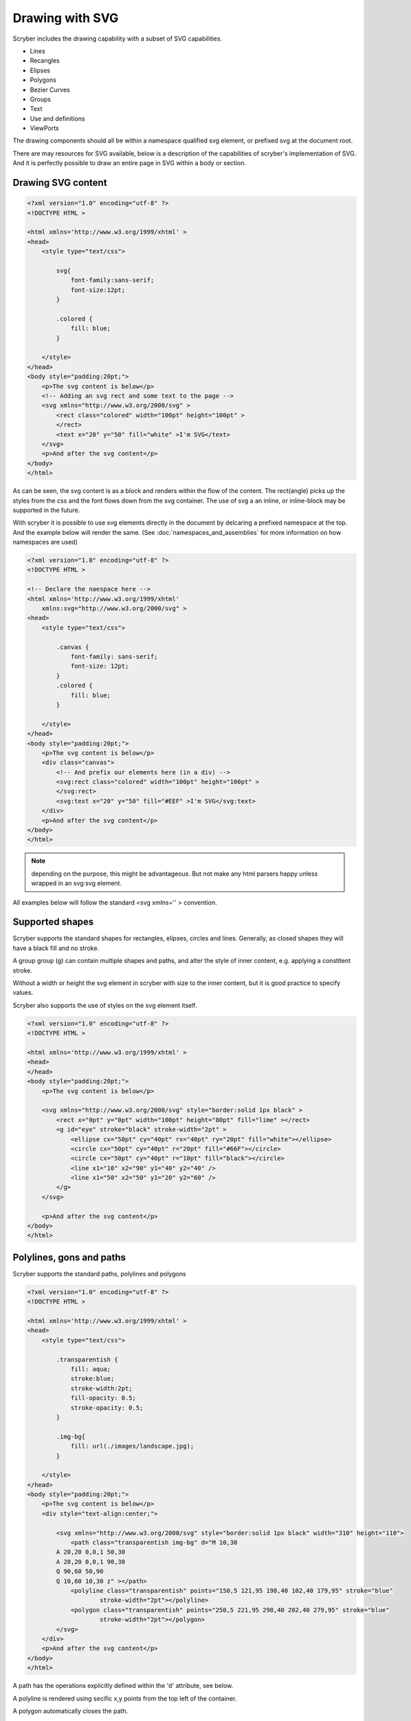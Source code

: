 ======================================
Drawing with SVG
======================================

Scryber includes the drawing capability with a subset of SVG capabilities.

* Lines
* Recangles
* Elipses
* Polygons
* Bezier Curves
* Groups
* Text
* Use and definitions
* ViewPorts

The drawing components should all be within a namespace qualified svg element, or prefixed svg at the document root.

There are may resources for SVG available, below is a description of the capabilities of scryber's implementation of SVG.
And it is perfectly possible to draw an entire page in SVG within a body or section.

Drawing SVG content
--------------------

.. code-block:: html

    <?xml version="1.0" encoding="utf-8" ?>
    <!DOCTYPE HTML >

    <html xmlns='http://www.w3.org/1999/xhtml' >
    <head>
        <style type="text/css">

            svg{
                font-family:sans-serif;
                font-size:12pt;
            }

            .colored {
                fill: blue;
            }

        </style>
    </head>
    <body style="padding:20pt;">
        <p>The svg content is below</p>
        <!-- Adding an svg rect and some text to the page -->
        <svg xmlns="http://www.w3.org/2000/svg" >
            <rect class="colored" width="100pt" height="100pt" >
            </rect>
            <text x="20" y="50" fill="white" >I'm SVG</text>
        </svg>
        <p>And after the svg content</p>
    </body>
    </html>


.. image:: images/drawingPathsSVG.png


As can be seen, the svg content is as a block and renders within the flow of the content.
The rect(angle) picks up the styles from the css and the font flows down from the svg container.
The use of svg a an inline, or inline-block may be supported in the future.

With scryber it is possible to use svg elements directly in the document by delcaring a prefixed namespace at the top. And the example below will render the same.
(See :doc:`namespaces_and_assemblies` for more information on how namespaces are used)


.. code-block:: html

    <?xml version="1.0" encoding="utf-8" ?>
    <!DOCTYPE HTML >

    <!-- Declare the naespace here -->
    <html xmlns='http://www.w3.org/1999/xhtml'
        xmlns:svg="http://www.w3.org/2000/svg" >
    <head>
        <style type="text/css">

            .canvas {
                font-family: sans-serif;
                font-size: 12pt;
            }
            .colored {
                fill: blue;
            }

        </style>
    </head>
    <body style="padding:20pt;">
        <p>The svg content is below</p>
        <div class="canvas">
            <!-- And prefix our elements here (in a div) -->
            <svg:rect class="colored" width="100pt" height="100pt" >
            </svg:rect>
            <svg:text x="20" y="50" fill="#EEF" >I'm SVG</svg:text>
        </div>
        <p>And after the svg content</p>
    </body>
    </html>

.. note:: depending on the purpose, this might be advantageous. But not make any html parsers happy unless wrapped in an svg:svg element.

All examples below will follow the standard <svg xmlns='' > convention.


Supported shapes
-----------------

Scryber supports the standard shapes for rectangles, elipses, circles and lines. 
Generally, as closed shapes they will have a black fill and no stroke.

A group group (g) can contain multiple shapes and paths, and alter the style of inner content,
e.g. applying a constitent stroke.

Without a width or height the svg element in scryber with size to the inner content, but it is good practice to specify values.

Scryber also supports the use of styles on the svg element itself.

.. code-block:: html

    <?xml version="1.0" encoding="utf-8" ?>
    <!DOCTYPE HTML >

    <html xmlns='http://www.w3.org/1999/xhtml' >
    <head>
    </head>
    <body style="padding:20pt;">
        <p>The svg content is below</p>

        <svg xmlns="http://www.w3.org/2000/svg" style="border:solid 1px black" >
            <rect x="0pt" y="0pt" width="100pt" height="80pt" fill="lime" ></rect>
            <g id="eye" stroke="black" stroke-width="2pt" >
                <ellipse cx="50pt" cy="40pt" rx="40pt" ry="20pt" fill="white"></ellipse>
                <circle cx="50pt" cy="40pt" r="20pt" fill="#66F"></circle>
                <circle cx="50pt" cy="40pt" r="10pt" fill="black"></circle>
                <line x1="10" x2="90" y1="40" y2="40" />
                <line x1="50" x2="50" y1="20" y2="60" />
            </g>
        </svg>

        <p>And after the svg content</p>
    </body>
    </html>


.. image:: images/drawingPathsSVGShapes.png


Polylines, gons and paths
--------------------------

Scryber supports the standard paths, polylines and polygons

.. code-block:: html

    <?xml version="1.0" encoding="utf-8" ?>
    <!DOCTYPE HTML >

    <html xmlns='http://www.w3.org/1999/xhtml' >
    <head>
        <style type="text/css">

            .transparentish {
                fill: aqua;
                stroke:blue;
                stroke-width:2pt;
                fill-opacity: 0.5;
                stroke-opacity: 0.5;
            }

            .img-bg{
                fill: url(./images/landscape.jpg);
            }

        </style>
    </head>
    <body style="padding:20pt;">
        <p>The svg content is below</p>
        <div style="text-align:center;">
            
            <svg xmlns="http://www.w3.org/2000/svg" style="border:solid 1px black" width="310" height="110">
                <path class="transparentish img-bg" d="M 10,30
            A 20,20 0,0,1 50,30
            A 20,20 0,0,1 90,30
            Q 90,60 50,90
            Q 10,60 10,30 z" ></path>
                <polyline class="transparentish" points="150,5 121,95 198,40 102,40 179,95" stroke="blue"
                        stroke-width="2pt"></polyline>
                <polygon class="transparentish" points="250,5 221,95 298,40 202,40 279,95" stroke="blue"
                        stroke-width="2pt"></polygon>
            </svg>
        </div>
        <p>And after the svg content</p>
    </body>
    </html>

.. image:: images/drawingPathsSVGPolys.png

A path has the operations explicitly defined within the 'd' attribute, see below. 

A polyline is rendered using secific x,y points from the top left of the container.

A polygon automatically closes the path.

Scryber does not currently support the use of patterns or gradients as fills e.g. fill='url(#mypattern)', 
but does support images as fills, and backgrounds e.g. fill='url(./path/toimage.png)'. We will look at this for future releases.


Drawing paths
--------------

Scryber supports the use of bezier paths for the creation of the complex curves and shapes.
The format of the drawing data (d) is exacly the same as the **svg** drawing operations.

* M = moveto
* L = lineto
* H = horizontal lineto
* V = vertical lineto
* C = curveto
* S = smooth curveto
* Q = quadratic Bézier curve
* T = smooth quadratic Bézier curveto
* A = elliptical Arc
* Z = closepath
  
.. code-block:: html

    <?xml version="1.0" encoding="utf-8" ?>
    <!DOCTYPE HTML >

    <html xmlns='http://www.w3.org/1999/xhtml' >
    <head>
        <style type="text/css">

            .transparentish {
                fill: aqua;
                stroke:blue;
                stroke-width:2pt;
                fill-opacity: 0.5;
                stroke-opacity: 0.5;
            }

        </style>
    </head>
    <body style="padding:20pt;">
        <p>The svg content is below</p>
        <div style="text-align:center;">
            <svg id="ClockIcon" top="0" left="0" width="100" height="100" viewBox="0 0 20 20" xmlns="http://www.w3.org/2000/svg">
                <path fill="blue" d="M11.088,2.542c0.063-0.146,0.103-0.306,0.103-0.476c0-0.657-0.534-1.19-1.19-1.19c-0.657,0-1.19,
                0.533-1.19,1.19c0,0.17,0.038,0.33,0.102,0.476c-4.085,0.535-7.243,
                4.021-7.243,8.252c0,4.601,3.73,8.332,8.332,8.332c4.601,0,
                8.331-3.73,8.331-8.332C18.331,6.562,15.173,3.076,11.088,2.542z M10,
                1.669c0.219,0,0.396,0.177,0.396,0.396S10.219,2.462,10,2.462c-0.22,
                0-0.397-0.177-0.397-0.396S9.78,1.669,10,1.669z M10,18.332c-4.163,
                0-7.538-3.375-7.538-7.539c0-4.163,3.375-7.538,7.538-7.538c4.162,0,
                7.538,3.375,7.538,7.538C17.538,14.957,14.162,18.332,10,18.332z M10.386,
                9.26c0.002-0.018,0.011-0.034,0.011-0.053V5.24c0-0.219-0.177-0.396-0.396-0.396c-0.22,
                0-0.397,0.177-0.397,0.396v3.967c0,0.019,0.008,0.035,0.011,0.053c-0.689,0.173-1.201,0.792-1.201,1.534c0,0.324,0.098,0.625,0.264,0.875c-0.079,0.014-0.155,0.043-0.216,0.104l-2.244,2.244c-0.155,0.154-0.155,0.406,0,0.561s0.406,0.154,0.561,0l2.244-2.242c0.061-0.062,0.091-0.139,0.104-0.217c0.251,0.166,0.551,0.264,0.875,0.264c0.876,0,1.587-0.711,1.587-1.587C11.587,10.052,11.075,9.433,10.386,9.26z M10,11.586c-0.438,0-0.793-0.354-0.793-0.792c0-0.438,0.355-0.792,0.793-0.792c0.438,0,0.793,0.355,0.793,0.792C10.793,11.232,10.438,11.586,10,11.586z"></path>
            </svg>
            <!-- Icon from dribble -->
        </div>
        <p>And after the svg content</p>
    </body>
    </html>

The viewbox defines the area visible and will scale the content of the svg appropriately to the required width and height.

.. image:: ./images/drawingPathsSVGPathClock.png

Line options
-------------

The stroke style also supports the standed ending and join options for paths, that will alter the way lines and vertices are rendered.


.. code-block:: xml

    <path id="smiley" fill="yellow" stroke="black" stroke-width="8pt" stroke-linecap="round" stroke-linejoin="round"
                  d="M50,10 A40,40,1,1,1,50,90 A40,40,1,1,1,50,10 M30,40 Q36,35,42,40 M58,40 Q64,35,70,40 M30,60 Q50,75,70,60 Q50,75,30,60" />



Definitions and use
-----------------------

Scryber supports the definition of shapes and reuse within the content.
This can either be directly, or within another viewbox for scaling and position.

The preserveAspectRatio is the standard svg enumeration that allows the content position in the viewbox to be defined on the outer container.

.. code-block:: html

    <?xml version="1.0" encoding="utf-8" ?>
    <!DOCTYPE HTML>

    <html xmlns='http://www.w3.org/1999/xhtml'>
    <head>

    </head>
    <body style="padding:20pt;">
        <p>The svg content is below</p>
        <div style="text-align:center;">
            <svg xmlns="http://www.w3.org/2000/svg">

                <!-- define our smiley approx 100 x 100 units -->
                <defs>
                    <path id="smiley" fill="yellow" stroke="black" stroke-width="8pt" stroke-linecap="round" stroke-linejoin="round"
                        d="M50,10 A40,40,1,1,1,50,90 A40,40,1,1,1,50,10 M30,40 Q36,35,42,40 M58,40 Q64,35,70,40 M30,60 Q50,75,70,60 Q50,75,30,60" />
                </defs>

                <!-- use it in the middle so it is scaled to be fully visible -->
                <svg id="smileyWrapper" x="0" width="50pt" height="25pt" viewBox="0 0 100 100" style="background-color:#5555FF;"
                    preserveAspectRatio="xMidYMid">
                    <use href="#smiley" />
                </svg>

                <!-- on the left side fully visible -->
                <svg id="smileyWrapper" x="55" width="50pt" height="25pt" viewBox="0 0 100 100" style="background-color:#55FF55;"
                    preserveAspectRatio="xMinYMid">
                    <use href="#smiley" />
                </svg>

                <!-- on the right side fully visible -->
                <svg id="smileyWrapper" x="110" width="50pt" height="25pt" viewBox="0 0 100 100" style="background-color:#FF5555;"
                    preserveAspectRatio="xMaxYMid">
                    <use href="#smiley" />
                </svg>

                <!-- slice will make the contents fill the box rather than fit -->

                <!-- top middle -->
                <svg id="smileyWrapper" x="0" y="30" width="50pt" height="25pt" viewBox="0 0 100 100" style="background-color:#5555FF;"
                    preserveAspectRatio="xMidYMin slice">
                    <use href="#smiley" />
                </svg>

                <!-- middle middle -->
                <svg id="smileyWrapper" x="55" y="30" width="50pt" height="25pt" viewBox="0 0 100 100" style="background-color:#55FF55;"
                    preserveAspectRatio="xMidYMid slice">
                    <use href="#smiley" />
                </svg>

                <!-- bottom middle -->
                <svg id="smileyWrapper" x="110" y="30" width="50pt" height="25pt" viewBox="0 0 100 100" style="background-color:#FF5555;"
                    preserveAspectRatio="xMidYMax slice">
                    <use href="#smiley" />
                </svg>

                <!-- meet vertical align -->

                <svg id="smileyWrapper" x="165" width="25pt" height="55pt" viewBox="0 0 100 100" style="background-color:#5555FF;"
                    preserveAspectRatio="xMidYMin">
                    <use href="#smiley" />
                </svg>

                <svg x="195" width="25pt" height="55pt" style="background-color:#55FF55;" viewBox="0 0 100 100"
                    preserveAspectRatio="xMidYMid meet">
                    <use href="#smiley" />
                </svg>

                <svg x="225" y="0" width="25pt" height="55pt" style="background-color:#FF5555;" viewBox="0 0 100 100"
                    preserveAspectRatio="xMidYMax meet">
                    <use href="#smiley" />
                </svg>

                <!-- scale vertical align -->

                <svg id="smileyWrapper" x="255" width="25pt" height="55pt" viewBox="0 0 100 100" style="background-color:#5555FF;"
                    preserveAspectRatio="xMinYMax slice">
                    <use href="#smiley" />
                </svg>

                <svg x="285" width="25pt" height="55pt" style="background-color:#55FF55;" viewBox="0 0 100 100"
                    preserveAspectRatio="xMidYMax slice">
                    <use href="#smiley" />
                </svg>

                <svg x="315" y="0" width="25pt" height="55pt" style="background-color:#FF5555;" viewBox="0 0 100 100"
                    preserveAspectRatio="xMaxYMax slice">
                    <use href="#smiley" />
                </svg>

                <!-- Finally just fill the box -->

                <svg x="0" y="60" width="340pt" height="155pt" style="background-color:#555555;" viewBox="0 0 100 100"
                    preserveAspectRatio="none">
                    <use href="#smiley" />
                </svg>

            </svg>
        </div>
        <p>And after the svg content</p>
    </body>
    </html>

.. image:: ./images/drawingPathsSVGPathSmiley.png

SVG Text
---------

Scryber supports the use of the SVG Text and text spans for rendering characters within the drawing.

.. code-block:: html

    <?xml version="1.0" encoding="utf-8" ?>
    <!DOCTYPE HTML>

    <html xmlns='http://www.w3.org/1999/xhtml'>
    <head>
        <link type="text/css" rel="stylesheet" href="https://fonts.googleapis.com/css2?family=Roboto:ital,wght@0,100;0,700;1,100&amp;display=swap" />
        <style>

            body {
                font: 12pt 'Roboto';
                padding: 20pt;
            }

            .small {
                font: italic 13px 'Roboto';
            }

            .heavy {
                font: bold 30px 'Roboto';
            }

            .red {
                font: italic 40px 'Roboto';
                fill: red;
            }

        </style>
    </head>
    <body style="padding:20pt;">
        <p>The svg content is below</p>
        <div style="text-align:center;">
            <svg xmlns="http://www.w3.org/2000/svg">
                <text x="20" y="35" class="small">My</text>
                <text x="35" y="35" class="heavy">cat</text>
                <text x="55" y="60" class="small">is</text>
                <text x="60" y="60" class="red">Grumpy!</text>
            </svg>
        </div>
        <p>And after the svg content</p>
    </body>
    </html>

Here we are linking to and using the Roboto font from the google api's.

.. image:: ./images/drawingPathsSVGText.png


Referencing drawings
--------------------

It is also possible to load an svg file directly into the document with an embed option.

.. code-block:: html

    <?xml version="1.0" encoding="utf-8" ?>
    <!DOCTYPE HTML>

    <html xmlns='http://www.w3.org/1999/xhtml'>
    <head>
        <link type="text/css" rel="stylesheet" href="https://fonts.googleapis.com/css2?family=Roboto:ital,wght@0,100;0,700;1,100&amp;display=swap" />
        <style>

            body {
                font: 12pt 'Roboto';
                padding: 20pt;
            }

            .small {
                font: italic 13px 'Roboto';
            }

            .heavy {
                font: bold 30px 'Roboto';
            }

            .red {
                font: italic 40px 'Roboto';
                fill: red;
            }

        </style>
    </head>
    <body style="padding:20pt;">
        <p>The svg content is below</p>
        <div style="text-align:center;">
            <embed src="./Fragments/MyDrawing.svg" />
        </div>
        <p>And after the svg content</p>
    </body>
    </html>

And the referenced SVG file is ./Fragments/MyDrawing.svg

.. code-block:: svg

    <svg xmlns="http://www.w3.org/2000/svg" width="500" height="400">

        <path id="lineAB" d="M 100 350 l 150 -300" stroke="red" stroke-width="3" fill="none" />
        <path id="lineBC" d="M 250 50 l 150 300" stroke="red" stroke-width="3" fill="none" />
        <path d="M 175 200 l 150 0" stroke="green" stroke-width="3" fill="none" />
        <path d="M 100 350 q 150 -300 300 0" stroke="blue" stroke-width="5" fill="none" />
        <!-- Mark relevant points -->
        <g stroke="black" stroke-width="3" fill="black">
            <circle id="pointA" cx="100" cy="350" r="3" />
            <circle id="pointB" cx="250" cy="50" r="3" />
            <circle id="pointC" cx="400" cy="350" r="3" />
        </g>
        <!-- Label the points -->
        <g font-size="30" font-family="sans-serif" fill="black" stroke="none" >
            <text x="70" y="350" >A</text>
            <text x="220" y="60" >B</text>
            <text x="410" y="350" >C</text>
        </g>
    </svg>

.. image:: ./images/drawingPathsSVGPathReference.png


Attributes Supported
----------------------

Only a few of the full capabilities and attributes of SVG are supported. 
More are supported using the style='' css attribute settings, and we will be adding more in future.

